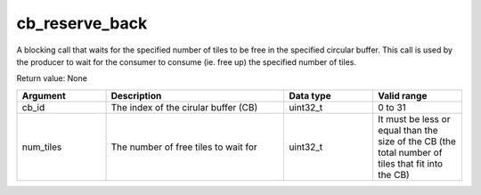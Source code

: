 

cb_reserve_back
===============

A blocking call that waits for the specified number of tiles to be free in the specified circular buffer.
This call is used by the producer to wait for the consumer to consume (ie. free up) the specified number of tiles.

Return value: None

.. list-table:: 
   :widths: 25 50 25 25
   :header-rows: 1

   * - Argument
     - Description
     - Data type
     - Valid range
   * - cb_id
     - The index of the cirular buffer (CB)
     - uint32_t
     - 0 to 31
   * - num_tiles
     - The number of free tiles to wait for
     - uint32_t
     - It must be less or equal than the size of the CB (the total number of tiles that fit into the CB)
